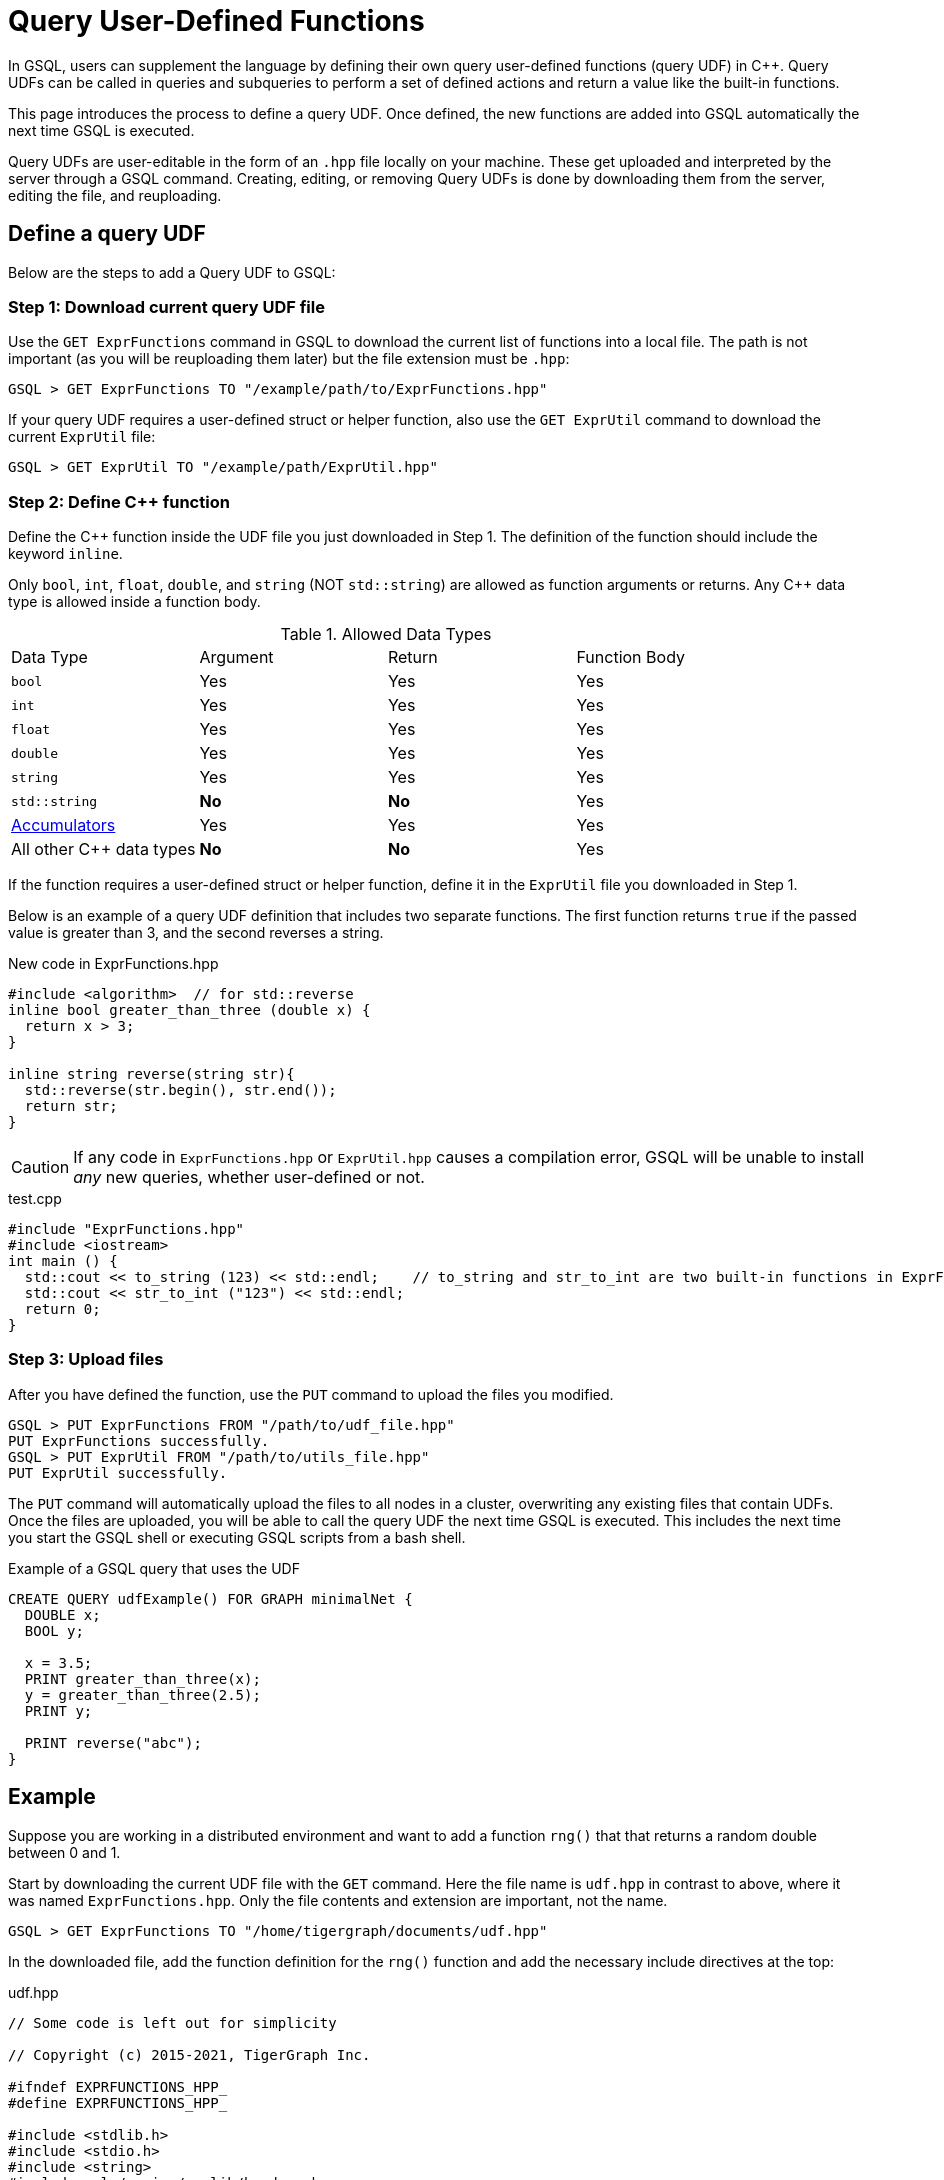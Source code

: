 = Query User-Defined Functions
:pp: {plus}{plus}

In GSQL, users can supplement the language by defining their own query user-defined functions (query UDF) in C{pp}. Query UDFs can be called in queries and subqueries to perform a set of defined actions and return a value like the built-in functions.

This page introduces the process to define a query UDF. Once defined, the new functions are added into GSQL automatically the next time GSQL is executed.

Query UDFs are user-editable in the form of an `.hpp` file locally on your machine. These get uploaded and interpreted by the server through a GSQL command. Creating, editing, or removing Query UDFs is done by downloading them from the server, editing the file, and reuploading.

== Define a query UDF

Below are the steps to add a Query UDF to GSQL:

=== Step 1: Download current query UDF file

Use the `GET ExprFunctions` command in GSQL to download the current list of functions into a local file. The path is not important (as you will be reuploading them later) but the file extension must be `.hpp`:

[source,gsql]
----
GSQL > GET ExprFunctions TO "/example/path/to/ExprFunctions.hpp"
----

If your query UDF requires a user-defined struct or helper function, also use the `GET ExprUtil` command to download the current `ExprUtil` file:

[source,gsql]
----
GSQL > GET ExprUtil TO "/example/path/ExprUtil.hpp"
----

=== Step 2: Define C{pp} function

Define the C{pp} function inside the UDF file you just downloaded in Step 1. The definition of the function should include the keyword `inline`.

Only `bool`, `int`, `float`, `double`, and `string` (NOT `std::string`) are allowed as function arguments or returns. Any C{pp} data type is allowed inside a function body.

.Allowed Data Types
|===
|Data Type | Argument | Return | Function Body
| `bool` | Yes | Yes | Yes
| `int` | Yes | Yes | Yes
| `float` | Yes | Yes | Yes
| `double` | Yes | Yes | Yes
| `string` | Yes | Yes | Yes
| `std::string` | *No* | *No* | Yes
| xref:accumulators.adoc[Accumulators] | Yes | Yes | Yes

| All other C{pp} data types | *No* | *No* | Yes
|===

If the function requires a user-defined struct or helper function, define it in the `ExprUtil` file you downloaded in Step 1.

Below is an example of a query UDF definition that includes two separate functions. The first function returns `true` if the passed value is greater than 3, and the second reverses a string.

.New code in ExprFunctions.hpp

[source,c++]
----
#include <algorithm>  // for std::reverse
inline bool greater_than_three (double x) {
  return x > 3;
}

inline string reverse(string str){
  std::reverse(str.begin(), str.end());
  return str;
}
----



[CAUTION]
====
If any code in `ExprFunctions.hpp` or `ExprUtil.hpp` causes a compilation error, GSQL will be unable to install _any_ new queries, whether user-defined or not.
====

.test.cpp

[source,gsql]
----
#include "ExprFunctions.hpp"
#include <iostream>
int main () {
  std::cout << to_string (123) << std::endl;    // to_string and str_to_int are two built-in functions in ExprFunction.hpp
  std::cout << str_to_int ("123") << std::endl;
  return 0;
}
----

=== Step 3: Upload files

After you have defined the function, use the `PUT` command to upload the files you modified.

[source,gsql]
----
GSQL > PUT ExprFunctions FROM "/path/to/udf_file.hpp"
PUT ExprFunctions successfully.
GSQL > PUT ExprUtil FROM "/path/to/utils_file.hpp"
PUT ExprUtil successfully.
----

The `PUT` command will automatically upload the files to all nodes in a cluster, overwriting any existing files that contain UDFs. Once the files are uploaded, you will be able to call the query UDF the next time GSQL is executed. This includes the next time you start the GSQL shell or executing GSQL scripts from a bash shell.

.Example of a GSQL query that uses the UDF

[source,gsql]
----
CREATE QUERY udfExample() FOR GRAPH minimalNet {
  DOUBLE x;
  BOOL y;

  x = 3.5;
  PRINT greater_than_three(x);
  y = greater_than_three(2.5);
  PRINT y;

  PRINT reverse("abc");
}
----



== Example

Suppose you are working in a distributed environment and want to add a function `rng()` that that returns a random double between 0 and 1.

Start by downloading the current UDF file with the `GET` command. Here the file name is `udf.hpp` in contrast to above, where it was named `ExprFunctions.hpp`. Only the file contents and extension are important, not the name.

[source,gsql]
----
GSQL > GET ExprFunctions TO "/home/tigergraph/documents/udf.hpp"
----

In the downloaded file, add the function definition for the `rng()` function and add the necessary include directives at the top:

.udf.hpp

[source,c++]
----
// Some code is left out for simplicity

// Copyright (c) 2015-2021, TigerGraph Inc.

#ifndef EXPRFUNCTIONS_HPP_
#define EXPRFUNCTIONS_HPP_

#include <stdlib.h>
#include <stdio.h>
#include <string>
#include <gle/engine/cpplib/headers.hpp>
#include <iostream>
#include <fstream>
#include <sstream>
#include <random> // include statement for rng()
#include <vector>
#include <map>

#include "ExprUtil.hpp"

  // other UDFs ...

  inline double rng() {
    std::random_device rd;
    std::mt19937 gen(rd());
    std::uniform_real_distribution < double > distribution(0.0, 1.0);

    return distribution(gen);
  }

  // other UDFs ...

#endif /* EXPRFUNCTIONS_HPP_ */
----

After adding your query, use the `PUT` command to upload the file. This will upload the file to all nodes in a cluster:

[source,gsql]
----
GSQL > PUT ExprFunction FROM "/path/to/udf.hpp"
PUT ExprFunctions successfully.
----

The UDF has now been added to GSQL. You can `INSTALL` and `RUN` the function in GSQL queries.

[source,gsql]
----
GSQL > RUN QUERY rng()
{
  "error": false,
  "message": "",
  "version": {
    "schema": 0,
    "edition": "enterprise",
    "api": "v2"
  },
  "results": [{"rng()": 0.51352}]
}
----
